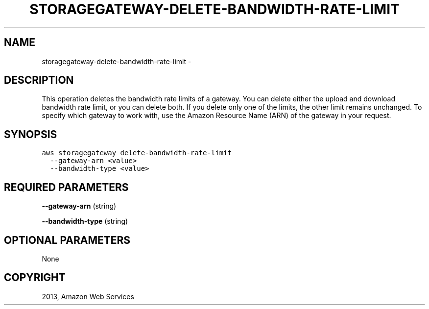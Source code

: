 .TH "STORAGEGATEWAY-DELETE-BANDWIDTH-RATE-LIMIT" "1" "March 09, 2013" "0.8" "aws-cli"
.SH NAME
storagegateway-delete-bandwidth-rate-limit \- 
.
.nr rst2man-indent-level 0
.
.de1 rstReportMargin
\\$1 \\n[an-margin]
level \\n[rst2man-indent-level]
level margin: \\n[rst2man-indent\\n[rst2man-indent-level]]
-
\\n[rst2man-indent0]
\\n[rst2man-indent1]
\\n[rst2man-indent2]
..
.de1 INDENT
.\" .rstReportMargin pre:
. RS \\$1
. nr rst2man-indent\\n[rst2man-indent-level] \\n[an-margin]
. nr rst2man-indent-level +1
.\" .rstReportMargin post:
..
.de UNINDENT
. RE
.\" indent \\n[an-margin]
.\" old: \\n[rst2man-indent\\n[rst2man-indent-level]]
.nr rst2man-indent-level -1
.\" new: \\n[rst2man-indent\\n[rst2man-indent-level]]
.in \\n[rst2man-indent\\n[rst2man-indent-level]]u
..
.\" Man page generated from reStructuredText.
.
.SH DESCRIPTION
.sp
This operation deletes the bandwidth rate limits of a gateway. You can delete
either the upload and download bandwidth rate limit, or you can delete both. If
you delete only one of the limits, the other limit remains unchanged. To specify
which gateway to work with, use the Amazon Resource Name (ARN) of the gateway in
your request.
.SH SYNOPSIS
.sp
.nf
.ft C
aws storagegateway delete\-bandwidth\-rate\-limit
  \-\-gateway\-arn <value>
  \-\-bandwidth\-type <value>
.ft P
.fi
.SH REQUIRED PARAMETERS
.sp
\fB\-\-gateway\-arn\fP  (string)
.sp
\fB\-\-bandwidth\-type\fP  (string)
.SH OPTIONAL PARAMETERS
.sp
None
.SH COPYRIGHT
2013, Amazon Web Services
.\" Generated by docutils manpage writer.
.
